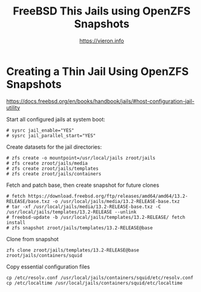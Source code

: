 
#+TITLE: FreeBSD This Jails using OpenZFS Snapshots
#+AUTHOR: https://vieron.info
# Disable super/subscripting 
#+OPTIONS: ^:nil



* Creating a Thin Jail Using OpenZFS Snapshots

https://docs.freebsd.org/en/books/handbook/jails/#host-configuration-jail-utility


Start all configured jails at system boot:
#+begin_example
# sysrc jail_enable="YES"
# sysrc jail_parallel_start="YES"
#+end_example


Create datasets for the jail directories:
#+begin_example
# zfs create -o mountpoint=/usr/local/jails zroot/jails
# zfs create zroot/jails/media
# zfs create zroot/jails/templates
# zfs create zroot/jails/containers
#+end_example

Fetch and patch base, then create snapshot for future clones
#+begin_example
# fetch https://download.freebsd.org/ftp/releases/amd64/amd64/13.2-RELEASE/base.txz -o /usr/local/jails/media/13.2-RELEASE-base.txz
# tar -xf /usr/local/jails/media/13.2-RELEASE-base.txz -C /usr/local/jails/templates/13.2-RELEASE --unlink
# freebsd-update -b /usr/local/jails/templates/13.2-RELEASE/ fetch install
# zfs snapshot zroot/jails/templates/13.2-RELEASE@base
#+end_example

Clone from snapshot
#+begin_example
zfs clone zroot/jails/templates/13.2-RELEASE@base zroot/jails/containers/squid
#+end_example

Copy essential configuration files
#+begin_example
cp /etc/resolv.conf /usr/local/jails/containers/squid/etc/resolv.conf
cp /etc/localtime /usr/local/jails/containers/squid/etc/localtime
#+end_example
